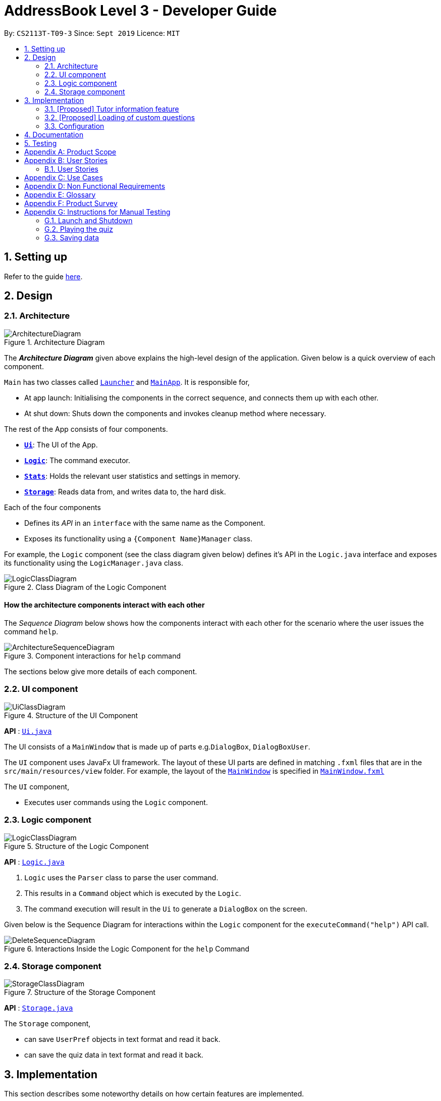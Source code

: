 = AddressBook Level 3 - Developer Guide
:site-section: DeveloperGuide
:toc:
:toc-title:
:toc-placement: preamble
:sectnums:
:imagesDir: images
:stylesDir: stylesheets
:xrefstyle: full
:experimental:
ifdef::env-github[]
:tip-caption: :bulb:
:note-caption: :information_source:
endif::[]
:repoURL: https://github.com/AY1920S1-CS2113T-T09-3/main

By: `CS2113T-T09-3`      Since: `Sept 2019`      Licence: `MIT`

== Setting up

Refer to the guide <<SettingUp#, here>>.

== Design

[[Design-Architecture]]
=== Architecture

.Architecture Diagram
image::ArchitectureDiagram.png[]

The *_Architecture Diagram_* given above explains the high-level design of the application. Given below is a quick overview of each component.


`Main` has two classes called link:{repoURL}/src/main/java/com.algosenpai.app/Launcher.java[`Launcher`] and link:{repoURL}/src/main/java/com.algosenpai.app/MainAp.java[`MainApp`]. It is responsible for,

* At app launch: Initialising the components in the correct sequence, and connects them up with each other.
* At shut down: Shuts down the components and invokes cleanup method where necessary.

The rest of the App consists of four components.

* <<Design-Ui,*`Ui`*>>: The UI of the App.
* <<Design-Logic,*`Logic`*>>: The command executor.
* <<Design-Model,*`Stats`*>>: Holds the relevant user statistics and settings in memory.
* <<Design-Storage,*`Storage`*>>: Reads data from, and writes data to, the hard disk.

Each of the four components

* Defines its _API_ in an `interface` with the same name as the Component.
* Exposes its functionality using a `{Component Name}Manager` class.

For example, the `Logic` component (see the class diagram given below) defines it's API in the `Logic.java` interface and exposes its functionality using the `LogicManager.java` class.

.Class Diagram of the Logic Component
image::LogicClassDiagram.png[]

[discrete]
==== How the architecture components interact with each other

The _Sequence Diagram_ below shows how the components interact with each other for the scenario where the user issues the command `help`.

.Component interactions for `help` command
image::ArchitectureSequenceDiagram.png[]

The sections below give more details of each component.

[[Design-Ui]]
=== UI component

.Structure of the UI Component
image::UiClassDiagram.png[]

*API* : link:{repoURL}/src/main/java/seedu/address/ui/Ui.java[`Ui.java`]

The UI consists of a `MainWindow` that is made up of parts e.g.`DialogBox`, `DialogBoxUser`.

The `UI` component uses JavaFx UI framework. The layout of these UI parts are defined in matching `.fxml` files that are in the `src/main/resources/view` folder. For example, the layout of the link:{repoURL}/src/main/java/seedu/address/ui/MainWindow.java[`MainWindow`] is specified in link:{repoURL}/src/main/resources/view/MainWindow.fxml[`MainWindow.fxml`]

The `UI` component,

* Executes user commands using the `Logic` component.

[[Design-Logic]]
=== Logic component

[[fig-LogicClassDiagram]]
.Structure of the Logic Component
image::LogicClassDiagram.png[]

*API* :
link:{repoURL}/src/main/java/seedu/address/logic/Logic.java[`Logic.java`]

.  `Logic` uses the `Parser` class to parse the user command.
.  This results in a `Command` object which is executed by the `Logic`.
.  The command execution will result in the `Ui` to generate a `DialogBox` on the screen.

Given below is the Sequence Diagram for interactions within the `Logic` component for the `executeCommand("help")` API call.

.Interactions Inside the Logic Component for the `help` Command
image::DeleteSequenceDiagram.png[]


[[Design-Storage]]
=== Storage component

.Structure of the Storage Component
image::StorageClassDiagram.png[]

*API* : link:{repoURL}/src/main/java/seedu/address/storage/Storage.java[`Storage.java`]

The `Storage` component,

* can save `UserPref` objects in text format and read it back.
* can save the quiz data in text format and read it back.

== Implementation

This section describes some noteworthy details on how certain features are implemented.

// tag::undoredo[]
=== [Proposed] Tutor information feature
==== Proposed Implementation

==== Design Considerations

===== Aspect:


// tag::customquestions[]
=== [Proposed] Loading of custom questions

_{Explain here how the loading of custom questions is to be implemented}_

// end::customquestions[]


[[Implementation-Configuration]]
=== Configuration

Certain properties of the application can be controlled (e.g user prefs file location, user settings) through the configuration file (default: `settings.txt`).

== Documentation

Refer to the guide <<Documentation#, here>>.

== Testing

Refer to the guide <<Testing#, here>>.


[appendix]
== Product Scope

*Target user profile*:

- Wants to improve concepts in data structures and algorithms
- Wants to become faster at answering questions
- Dislikes learning concepts theoretically
- Prefers elements of fun in their learning
- Finds VisuAlgo boring, repetitive, and tedious to use

*Value Proposition*:
Offer a more time efficient, and fun platform to learn and practice data structures and algorithms.

[appendix]
== User Stories

=== User Stories
Priorities: High (must have) - `* * \*`, Medium (nice to have) - `* \*`, Low (unlikely to have) - `*`

[width="59%",cols="22%,<23%,<25%,<30%",options="header",]
|=======================================================================
|Priority |As a ... |I want to ... |So that I can...
| * * * | New User | See a summary of the commands available in the program | Have a brief idea of how to navigate through the program
| * * * | New User | Start the game | Start learning concepts immediately
| * * * | New User | Pause the game | Pause the game and save the current quiz records
| * * * | New User | End the game | See the results for the current quiz
| * * * | New User | Go back to the previous question | Review the question and change my answer if necessary
| * * * | New User | Skip to the next question of the game | Move on to other questions that I am more confident in to avoid spending too much time on a single question
| * * * | New User | See the results of the previous games I have played | Can see a tangible improvement in my quiz scores
| * * * | Weak User | Choose to attempt the game only on a certain chapter | Work on my weaker areas
| * * * | New User | Continue the game which I have previously ended off with | Save time on trying to find out where I last ended off
| * * * | User | Have an undo button | Reverse my actions if I typed the wrong command
| * *  | User | Share and spread this game to my friends | Invite them to learn together
| * *  | Average User | Get feedback on my performance | Identify my common misconceptions and work on those areas
| * *  | User | Provide feedback to developers | Give them suggestions on what they can improve on
| * *  | User | Receive notifications and reminders to complete a few games a day | Be more consistent with my learning
| * *  | User | Experience a storyline | Learn in a less boring manner
| * *  | Weak User | Have visual aids for the questions | Understand the topic better
| * *  | Weak User | Have an explanation for any wrong answers | Learn faster from my mistakes
| * *  | Strong User | Have a time limit | Challenge myself to perform better
| * *  | Strong User | Have an arcade mode | Challenge myself to see how proficient I am in a topic
| * *  | Weak User | Have a multiple choice option rather than open-ended | Practice on my concepts before attempting harder questions
| * *  | User | Have a reset option | Replay the game if I'm done with the storyline.
| *  | Weak User | Clarify certain concepts with a virtual agent/chatbot | Build a stronger foundation
| *  | User | be challenged every time I play the game | improve incrementally as I play it more
| *  | Advanced User | Get updates whenever the program has new levels | Keep up with the game and maintain my rank
| *  | User | enjoy playing the game  | Have fun as I learn
| * * * | Tutor | Track my students’ progress | Cater my teaching style according to the weak chapters.
| *  | User | Customise my own questions `[coming in v2.0]` | Test myself on questions I know I'm weak at.
| *  | User | Choose which character to play in the game `[coming in v2.0]` | Vary the experience I have in every game
| * *  | Tutor | See which students are in dire need of help `[coming in v2.0]`| Focus more attention on weaker students
| * | Tutor | Set my own questions `[coming in v2.0]`| Test my students’ understanding on the current topic
| * | Tutor | Set my own storyline `[coming in v2.0]`| Make assignments more enjoyable.
|=======================================================================

[appendix]
== Use Cases
(For all use cases below, the System is `AlgoSenpai` and the Actor is the `Student`, unless specified otherwise)

[discrete]
==== Play through a story
. User launches the game
. System starts and displays a welcome message
. User requests for the list of available stories
. System displays the list of stories
. User chooses a story to play
. System starts displaying questions from the story
. User enters an answer
. System displays the next question
. User enters an answer
. Steps 8 - 9 repeats until the game is over
. System shows the result and returns to the main menu


[discrete]
===== Extensions
- User enters an invalid command/answer.

. System shows an error message and prompts the user to input a valid command
. User inputs a new command
. Steps 1 and 2 repeats till the user has entered a valid command


[discrete]
==== UC01: Have a summary of commands
. User enters the `menu` command
- System displays a list of commands

Use case ends.

[discrete]
==== UC02: Start quiz
. User enters the `start` command
- System displays the first question of the quiz

Use case ends.

[discrete]
==== UC03: Pause quiz
. User enters the `pause` command
- System pauses the ongoing quiz

Use case ends.

[discrete]
==== UC04: End quiz
. User enters the `end` command
- System exits user from the current quiz and shows him/her the results

Use case ends.

[discrete]
==== UC05: Revisit attempted questions
. User enters the `previous` command
- System displays the previous question

Use case ends.

[discrete]
==== UC06: Move to the next question
. User enters the `next` command
- System displays the next question

Use case ends.

[discrete]
==== UC07: View the history of the attempted quizzes
. User enters the `history` command
- System displays the results of all the quizzes attempted by the user

Use case ends.

[discrete]
==== UC08: Attempt quiz of a topic
. User enters the `chapters` command
- System displays the list of chapters
- User enters the number corresponding to the topic he/she would like to attempt
- System displays the first question of the selected chapter

Use case ends.

[discrete]
==== UC09: Resume quiz
. User enters the `resume` command
- System displays the next question from the uncompleted quiz

Use case ends.

[discrete]
==== UC10: Undo my answers
. User enters the `undo` command
- System  the previous action done by the user

Use case ends.

[discrete]
==== UC11: Share this game with my friends
. User enters the `share` command
- System displays the social media platforms for the user to choose from
- User selects one
- System displays a pop up message "This will be opened in a separate window, do you wish to continue? Y/N"
- User enters "Y" (If user accidentally entered "N", he/she will be redirected to the menu)
- User then selects the contact he/she wishes to send the invite to

Use case ends.

[discrete]
==== UC12: Get review on my performance
. User enters the `review` command
- System displays the review generated by a virtual agent

Use case ends.

[discrete]
==== UC13: Provide feedback to developers
. User enters the `feedback` command
- System displays "A separate window will be opened, do you wish to continue? Y/N"
- User enters "Y" (If the user accidentally enters "N", he/she will be redirected to the menu)
- A google form window is opened for the user to fill up

Use case ends.

[discrete]
==== UC14: Receive remainders for quizzes
. User enters the `settings` command
- System displays the settings menu
- User enters the timing(s) he/she would like to receive the reminders under the "reminder" window
- System will display a pop-up reminding the user to complete the quizzes at the specified timings

Use case ends.

[discrete]
==== UC15: Get help
. User enters the `help` command
- System displays the help menu

Use case ends.

[discrete]
==== UC16: Learn through animations
. User enters the `settings` command
- System displays the settings menu
- User clicks on for the animation section
- System turns on animations and returns to the quiz

Use case ends

[discrete]
==== UC17: View explanations for wrong answers
. User enters `help` command
- System displays the help menu
- User clicks on "explanation" and enters the question number he requires explanation for
- System displays the explanation for the selected question

Use case ends

[discrete]
==== UC18: Set time limit
. User enters `settings` command
- System displays the settings menu
- User inputs a number under the time limit section

Use case ends

[discrete]
==== UC19: Have a quest to complete
. User enters `quest` command
- System displays the list of quests available

Use case ends

[discrete]
==== UC20: Have MCQ instead of open-ended ones
. User enters `mode` command
- System displays the mode menu
- User clicks on "MCQ"

Use case ends

[discrete]
==== UC21: Have a reset option
. User enters `reset` command
- System clears all existing answers
- System displays the first question of the current quiz

Use case ends

[discrete]
==== UC22: Clarify concepts with an agent 24/7
. User enters `help` command
- System displays the help menu
- User opts for a live agent
- System starts a live chat with a live agent

Use case ends

[discrete]
==== UC23: Share my highest score with my friends
. User enters `history` command
- User enters `share` command
- System displays the social media platforms for the user to choose from
- User selects one
- System displays a pop up message "This will be opened in a separate window, do you wish to continue? Y/N"
- User enters "Y" (If user accidentally entered "N", he/she will be redirected to the menu)
- System displays a default post on the selected social media platform
- User can type his/her own caption and proceed to upload it

Use case ends

[discrete]
==== UC24: Print the quiz to pdf
. User enters `print` command
- System converts file to pdf and proceeds with the command

Use case ends

[discrete]
==== UC25: Listen to music during the quiz
. User enters `settings` command
- System displays settings menu
- User selects a playlist
- System starts to play the playlist and returns back to the menu/quiz

Use case ends

[discrete]
==== UC26: Archive difficult questions
. User enters `help` command
- System displays the help menu
- User clicks on "archive"
- System automatically archives the question the user is on

[discrete]
==== UC27: Take screenshots of the students' results
Actor: Tutor

. User enters `screenshot` command
- System automatically saves the screenshot into the user's hard disk

Use case ends

[discrete]
==== UC28: Interact with characters in the game
. User enters `interact` command
- System displays the list of users who are online
- User selects another user and a chat page pops up

Use case ends

[discrete]
==== UC29: Refer to the algorithms
. User enters `settings` command
- System displays the settings menu
- User selects "algorithm" option

Use case ends

[discrete]
==== UC30: Choose an answer verbally
. User enters `settings` command
- System displays the settings menu
- User selects "microphone" option

Use case ends

[appendix]
== Non Functional Requirements

- The application should work on any mainstream OS with Java 11 installed to run the game.
- The computer should have a minimum of 320 by 300 screen resolution for the game to display.
- The computer should have a minimum of Intel I3 dual core processors for the game to run without notable sluggish.
- The user should be able to read, understand, and write English to complete the storyline in the game.
- The computer should have minimum 4GB of RAM to load the game.
- The user should be at least 16 years of age due to mature content.


[appendix]
== Glossary

[[mainstream-os]] Mainstream OS::
Windows, Linux, Unix, OS-X


[appendix]
== Product Survey


[appendix]
== Instructions for Manual Testing

Given below are instructions to test the app manually.

[NOTE]
These instructions only provide a starting point for testers to work on; testers are expected to do more _exploratory_ testing.

=== Launch and Shutdown

. Initial launch

.. Download the jar file and copy into an empty folder
.. Double-click the jar file +
   Expected: Shows the splash screen initially and then the main window will show with the welcome message. The window should be fixed.

. Exiting the program

.. Type `exit` into the user input box.
.. Expected: Application will shut down and close itself. +


=== Playing the quiz

. Starting and playing the quiz

.. Prerequisites: The user must not be in the quiz mode yet. Start the quiz mode using the `start` command.
.. Test case: `1` +
   Expected: The quiz will consume the user input as it will identify the input as the answer to the current question
   displayed and then show the next question in the quiz.
.. Test case: `back` +
   Expected: The previous question of the current quiz will be displayed. The user can then enter the
   answer to the current question.

_{ more test cases ... }_

=== Saving data


_{ more test cases ... }_


